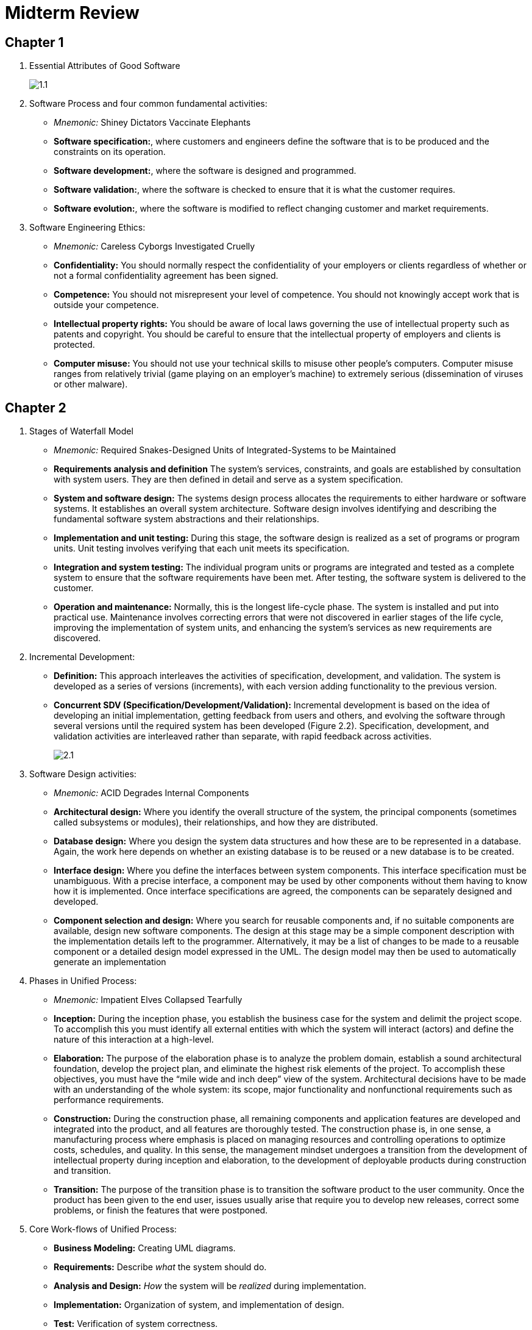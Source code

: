 = Midterm Review

== Chapter 1

1. Essential Attributes of Good Software
+
image::assets/1.1.png[]
+
2. Software Process and four common fundamental activities:
** _Mnemonic:_ Shiney Dictators Vaccinate Elephants
** *Software specification:*, where customers and engineers define the software that is to be produced and the constraints on its operation.
** *Software development:*, where the software is designed and programmed.
** *Software validation:*, where the software is checked to ensure that it is what the customer requires.
** *Software evolution:*, where the software is modified to reflect changing customer and market requirements.
3. Software Engineering Ethics:
** _Mnemonic:_ Careless Cyborgs Investigated Cruelly
** *Confidentiality:* You should normally respect the confidentiality of your employers or clients regardless of whether or not a formal confidentiality agreement has been signed.
** *Competence:* You should not misrepresent your level of competence. You should not knowingly accept work that is outside your competence.
** *Intellectual property rights:* You should be aware of local laws governing the use of intellectual property such as patents and copyright. You should be careful to ensure that the intellectual property of employers and clients is protected.
** *Computer misuse:* You should not use your technical skills to misuse other people’s computers. Computer misuse ranges from relatively trivial (game playing on an employer’s machine) to extremely serious (dissemination of viruses or other malware).

== Chapter 2

1. Stages of Waterfall Model
** _Mnemonic:_ Required Snakes-Designed Units of Integrated-Systems to be Maintained
** *Requirements analysis and definition* The system’s services, constraints, and goals are established by consultation with system users. They are then defined in detail and serve as a system specification.
** *System and software design:* The systems design process allocates the requirements to either hardware or software systems. It establishes an overall system
architecture. Software design involves identifying and describing the fundamental software system abstractions and their relationships.
** *Implementation and unit testing:* During this stage, the software design is realized as a set of programs or program units. Unit testing involves verifying that
each unit meets its specification.
** *Integration and system testing:* The individual program units or programs are integrated and tested as a complete system to ensure that the software requirements have been met. After testing, the software system is delivered to the customer.
** *Operation and maintenance:* Normally, this is the longest life-cycle phase. The system is installed and put into practical use. Maintenance involves correcting errors that were not discovered in earlier stages of the life cycle, improving the implementation of system units, and enhancing the system’s services as new requirements are discovered.
2. Incremental Development:
** *Definition:* This approach interleaves the activities of specification, development, and validation. The system is developed as a series of versions (increments), with each version adding functionality to the previous version.
** *Concurrent SDV (Specification/Development/Validation):* Incremental development is based on the idea of developing an initial implementation, getting feedback from users and others, and evolving the software through several versions until the required system has been developed (Figure 2.2). Specification, development, and validation activities are interleaved rather than separate, with rapid feedback across activities.
+
image::assets/2.1.png[]
+
3. Software Design activities:
** _Mnemonic:_ ACID Degrades Internal Components
** *Architectural design:* Where you identify the overall structure of the system, the principal components (sometimes called subsystems or modules), their relationships, and how they are distributed.
** *Database design:* Where you design the system data structures and how these are to be represented in a database. Again, the work here depends on whether an existing database is to be reused or a new database is to be created.
** *Interface design:* Where you define the interfaces between system components. This interface specification must be unambiguous. With a precise interface, a component may be used by other components without them having to know how it is implemented. Once interface specifications are agreed, the components can be separately designed and developed.
** *Component selection and design:* Where you search for reusable components and, if no suitable components are available, design new software components. The design at this stage may be a simple component description with the implementation details left to the programmer. Alternatively, it may be a list of changes to be made to a reusable component or a detailed design model expressed in the UML. The design model may then be used to automatically generate an implementation
4. Phases in Unified Process:
** _Mnemonic:_ Impatient Elves Collapsed Tearfully
** *Inception:* During the inception phase, you establish the business case for the system and delimit the project scope. To accomplish this you must identify all external entities with which the system will interact (actors) and define the nature of this interaction at a high-level.
** *Elaboration:* The purpose of the elaboration phase is to analyze the problem domain, establish a sound architectural foundation, develop the project plan, and eliminate the highest risk elements of the project. To accomplish these objectives, you must have the “mile wide and inch deep” view of the system. Architectural decisions have to be made with an understanding of the whole system: its scope, major functionality and nonfunctional requirements such as performance requirements.
** *Construction:* During the construction phase, all remaining components and application features are developed and integrated into the product, and all features are thoroughly tested. The construction phase is, in one sense, a manufacturing process where emphasis is placed on managing resources and controlling operations to optimize costs, schedules, and quality. In this sense, the management mindset undergoes a transition from the development of intellectual property during inception and elaboration, to the development of deployable products during construction and transition.
** *Transition:* The purpose of the transition phase is to transition the software product to the user community. Once the product has been given to the end user, issues usually arise that require you to develop new releases, correct some problems, or finish the features that were postponed.
5. Core Work-flows of Unified Process:
** *Business Modeling:* Creating UML diagrams.
** *Requirements:* Describe _what_ the system should do.
** *Analysis and Design:* _How_ the system will be _realized_ during implementation.
** *Implementation:* Organization of system, and implementation of design.
** *Test:* Verification of system correctness.
** *Deployment:* Sets to release product to customers.
** *Project Management:* Managing time-line, requirements, and minimizing risk.
** *Configuration and Change Management:* Manage and coordinate the collaboration process.
** *Environment:* Processes and tools for development.

== Chapter 3

1. Things valued in *Agile Manifesto*:
+
image:assets/3.1.png[]
+
2. Pair Programming
** It supports the idea of collective ownership and responsibility for the system. This reflects Weinberg’s idea of ego-less programming (Weinberg 1971) where the software is owned by the team as a whole and individuals are not held responsible for problems with the code. Instead, the team has collective responsibility for resolving these problems.
** It acts as an informal review process because each line of code is looked at by at least two people. Code inspections and reviews (Chapter 24) are effective in discovering a high percentage of software errors. However, they are time consuming to organize and, typically, introduce delays into the development process. Pair programming is a less formal process that probably doesn’t find as many errors as code inspections. However, it is cheaper and easier to organize than formal program inspections.
** It encourages refactoring to improve the software structure. The problem with asking programmers to refactor in a normal development environment is that effort  involved is expended for long-term benefit. An developer who spends time refactoring may be judged to be less efficient than one who simply carries on developing code. Where pair programming and collective ownership are used, others benefit immediately from the refactoring so they are likely to support the process.
3. Scrum approach
** Scrum agile method was developed to provide a framework for organizing agile projects and, to some extent at least, provide external visibility of what is going on. The developers of Scrum wished to make clear that Scrum was not a method for project management in the conventional sense, so they deliberately invented new terminology, such as ScrumMaster, which replaced names such as project manager.
4. Scrum sprint cycle
+
image:assets/3.2.png[]

== Chapter 4

1. Requirements Specification
** *Functional:* The functional requirements for a system describe what the system should do. These requirements depend on the type of software being developed, the expected users of the software, and the general approach taken by the organization when writing requirements.
** *Non-Functional:* Non-functional requirements, as the name suggests, are requirements that are not directly concerned with the specific services delivered by the system to its users. These non-functional requirements usually specify or constrain characteristics of the system as a whole. They may relate to emergent system properties such as reliability, response time, and memory use. Alternatively, they may define constraints on the system implementation, such as the capabilities of I/O devices or the data representations used in interfaces with other systems.
2. SRS (Software Requirements Specification) Document
** official statement of what the system developers should implement. It may include both the user requirements for a system and a detailed specification of the system requirements.
3. Five Ways of Writing SRS
** _Mnemonic_ Nature Laughs Sarcastically at Green Mammals
+
image::assets/4.1.png[]
+
4. Requirements elicitation and analysis
** *Requirements discovery and understanding:* This is the process of interacting with stakeholders of the system to discover their requirements. Domain requirements from stakeholders and documentation are also discovered during this activity.
** *Requirements classification and organization:* This activity takes the unstructured collection of requirements, groups related requirements and organizes them into coherent clusters.
** *Requirements prioritization and negotiation:* Inevitably, when multiple stakeholders are involved, requirements will conflict. This activity is concerned with prioritizing requirements and finding and resolving requirements conflicts through negotiation. Usually, stakeholders have to meet to resolve differences and agree on compromise requirements.
** *Requirements documentation (Specification):* The requirements are documented and input into the next round of the spiral. An early draft of the software requirements documents may be produced at this stage, or the requirements may simply be maintained informally on white boards, wikis, or other shared spaces.
5. Use case Diagram
** The set of use cases represents all of the possible interactions that will be described in the system requirements. Actors in the process, who may be human or other systems, are represented as stick figures. Each class of interaction is represented as a named ellipse. Lines link the actors with the interaction.
+
image::assets/4.2.png[]

== Chapter 5

1. Activity Diagram
+
image::assets/5.activity.png[]
+
2. Sequence Diagram
+
image::assets/5.sequence.png[]
+
3. Class Diagram
** *Association:* An association is a link between classes indicating that some relationship exists between these classes.
+
image::assets/5.class.association.png[]
+
** *Attribute and Method:* Defines attributes and methods of each class.
+
image::assets/5.class.methodattribute.png[]
+
** *Generalization:* _is-a_ or _implementation_ relationship
+
image::assets/5.class.generalization.png[]
+
** *Aggregation:* _has-a_ or _extends_ relationship
+
image::assets/5.class.aggregation.png[]
+
4. State Diagram
+
image::assets/5.state.png[]

== Chapter 6

1. Krutchen 4+1 view model of software architecture:
** *A logical view*, which shows the key abstractions in the system as objects or
object classes. It should be possible to relate the system requirements to entities
in this logical view.
** *A process view*, which shows how, at runtime, the system is composed of interacting processes. This view is useful for making judgments about non-functional system characteristics such as performance and availability.
** *A development view*, which shows how the software is decomposed for development; that is, it shows the breakdown of the software into components that are
implemented by a single developer or development team. This view is useful for
software managers and programmers.
** *A physical view*, which shows the system hardware and how software components are distributed across the processors in the system. This view is useful for
systems engineers planning a system deployment.
** *+1*, views can be linked through common use cases or scenarios.
2. Architectural Patterns:
** MVC (Model-View-Controller)
+
image::assets/6.mvc.png[]
+
** Layered
+
image::assets/6.layered.png[]
+
** Repository
+
image::assets/6.repo.png[]
+
** Client – Server
+
image::assets/6.clientserver.png[]
+
** Pipe and Filter
+
image::assets/6.pipefilter.png[]


== Chapter 7

1. Three ways to identify classes in OO system.
** _Mnemonic_ Grandpa Teaches Science
** *Grammatical analysis:* Use a grammatical analysis of a natural language description of the system to be constructed. Objects and attributes are nouns; operations or services are verbs.
** *Tangible entities:* Use tangible entities (things) in the application domain such as aircraft, roles such as manager, events such as request, interactions such as meetings, locations such as offices, organizational units such as companies, and so on.
** *Scenario-based analysis:* Use a scenario-based analysis where various scenarios of system use are identified and analyzed in turn. As each scenario is analyzed, the team responsible for the analysis must identify the required objects, attributes, and operations
2. 4 essential elements of design patterns
** A *name* that is a meaningful reference to the pattern.
** A *description* of the *problem* area that explains when the pattern may be applied.
** A *solution description* of the parts of the design solution, their relationships and their responsibilities. This is not a concrete design description. It is a template for a design solution that can be instantiated in different ways. This is often expressed graphically and shows the relationships between the objects and object classes in the solution.
** A statement of the *consequences*—the results and trade-offs—of applying the
pattern. This can help designers understand whether or not a pattern can be used
in a particular situation.
3. Design Pattern Types:
** *Creational:* How objects are to be created.
** *Structural:* Classes and object composition.
** *Behavioral:* Communication between objects.
** *Concurrency:* Multi-threading.
4. Design Patterns:
** Tell several objects that the state of some other object has changed (Observer pattern).
** Tidy up the interfaces to a number of related objects that have often been developed incrementally (*Façade pattern*).
** Provide a standard way of accessing the elements in a collection, irrespective of how that collection is implemented (*Iterator pattern*).
** Allow for the possibility of extending the functionality of an existing class at runtime (*Decorator pattern*).
** *Singleton:* Used to implement the mathematical concept of a singleton, by restricting the instantiation of a class to one
** *Proxy:* A class functioning as an interface to something else.
** *Factory Method:* Deals with the problem of creating objects without specifying the exact type of object that will be created.
5. Open source licenses:
** The *GNU General Public License (GPL)*. This is a so-called reciprocal license that simplistically means that if you use open-source software that is licensed under the GPL license, then you must make that software open source.
** The *GNU Lesser General Public License (LGPL)*. This is a variant of the GPL license where you can write components that link to open-source code without having to publish the source of these components. However, if you change the licensed component, then you must publish this as open source.
** The *Berkley Standard Distribution (BSD)* License. This is a nonreciprocal license, which means you are not obliged to re-publish any changes or modifications made to open-source code. You can include the code in proprietary systems that are sold. If you use open-source components, you must acknowledge the original creator of the code. The MIT license is a variant of the BSD license with similar conditions.

== Chapter 8

1. Advantages of software inspections
** *Infrequent bugs:* During testing, errors can mask (hide) other errors. When an error leads to unexpected outputs, you can never be sure if later output anomalies are due to a new error or are side effects of the original error. Because inspection doesn’t involve executing the system, you don’t have to worry about interactions between errors. Consequently, a single inspection session can discover many errors in a system.
** *Incomplete versions:* Incomplete versions of a system can be inspected without additional costs. If a program is incomplete, then you need to develop specialized test harnesses to test the parts that are available. This obviously adds to the system development costs.
** *Broader quality:* As well as searching for program defects, an inspection can also consider broader quality attributes of a program, such as compliance with standards, portability, and maintainability. You can look for inefficiencies, inappropriate algorithms, and poor programming style that could make the system difficult to maintain and update.
2. Three stages of testing for commercial systems software
** *Development testing*, where the system is tested during development to discover bugs and defects. System designers and programmers are likely to be involved in the testing process.
** *Release testing*, where a separate testing team tests a complete version of the system before it is released to users. The aim of release testing is to check that the system meets the requirements of the system stakeholders.
** *User testing*, where users or potential users of a system test the system in their
own environment. For software products, the “user” may be an internal marketing group that decides if the software can be marketed, released and sold. Acceptance testing is one type of user testing where the customer formally tests a system to decide if it should be accepted from the system supplier or if further development is required.
3. Three levels of development testing granularity.
** *Unit testing*, where individual program units or object classes are tested. Unit testing should focus on testing the functionality of objects or methods.
** *Component testing*, where several individual units are integrated to create composite components. Component testing should focus on testing the component interfaces that provide access to the component functions.
** *System testing*, where some or all of the components in a system are integrated and the system is tested as a whole. System testing should focus on testing component interactions.
4. Details of each approach.
** *Black box:* When you use the specification of a system to identify equivalence partitions, this is called black-box testing. You don’t need any knowledge of how the system works.
** *White box:* It is sometimes useful to supplement the black-box tests with “white-box testing,” where you look at the code of the program to find other possible tests.
5. Test driven development and benefits
** *Code coverage:* In principle, every code segment that you write should have at
least one associated test. Therefore, you can be confident that all of the code in
the system has actually been executed. Code is tested as it is written, so defects
are discovered early in the development process.
** *Regression testing:* A test suite is developed incrementally as a program is developed. You can always run regression tests to check that changes to the program
have not introduced new bugs.
** *Simplified debugging:* When a test fails, it should be obvious where the problem lies. The newly written code needs to be checked and modified. You do
not need to use debugging tools to locate the problem. Reports of the use of
TDD suggest that it is hardly ever necessary to use an automated debugger in
test-driven development (Martin 2007).
** *System documentation:* The tests themselves act as a form of documentation that
describe what the code should be doing. Reading the tests can make it easier to
understand the code.

== Chapter 25

1. Change Management Terminology
+
image:assets/25.1.png[]
